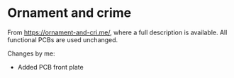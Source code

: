 * Ornament and crime

From [[https://ornament-and-cri.me/][https://ornament-and-cri.me/]], where a full description is available. All functional PCBs are used unchanged.

Changes by me:
- Added PCB front plate
